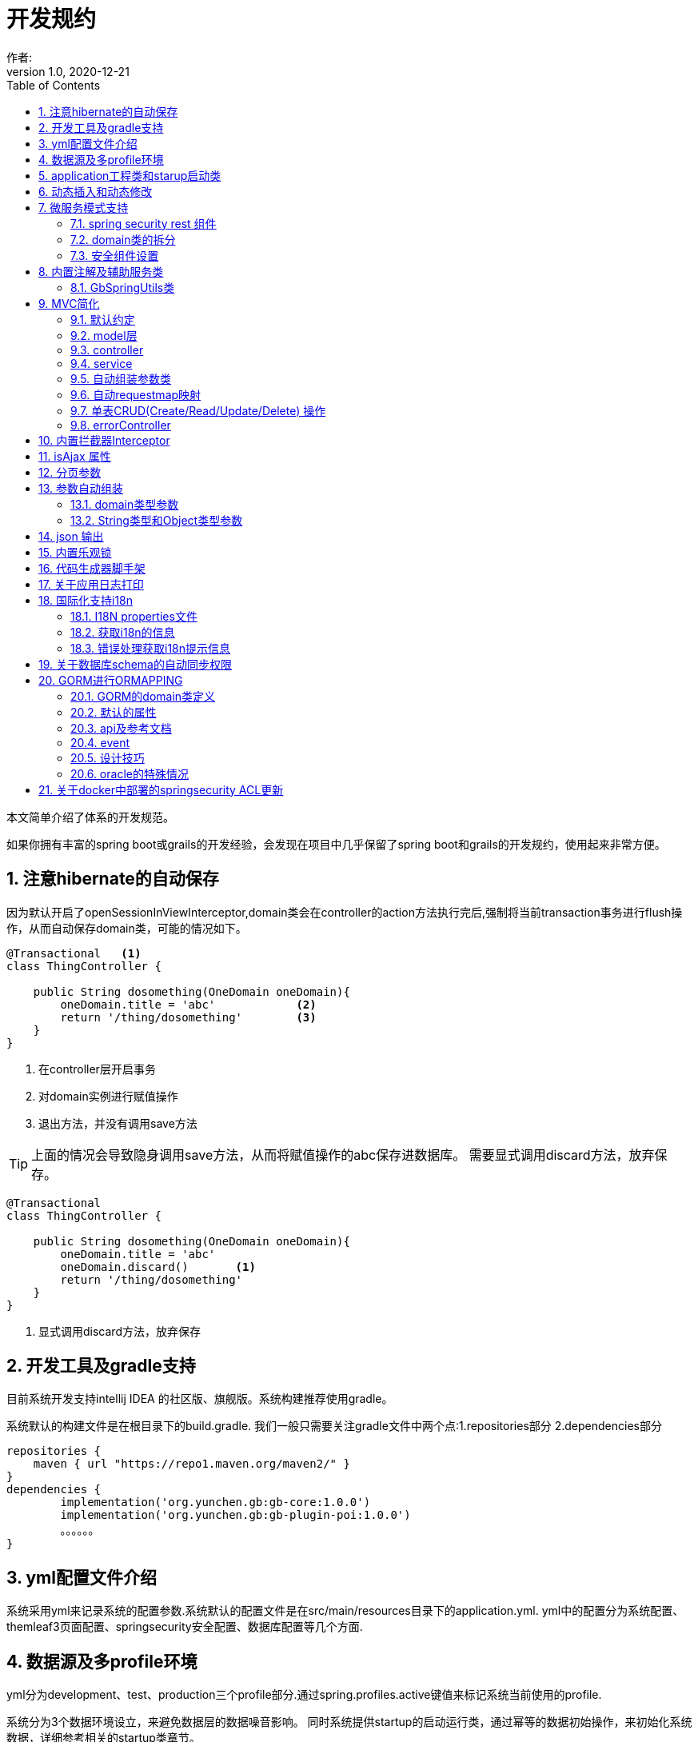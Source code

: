 = 开发规约
作者:
:v1.0, 2020-12-21
:imagesdir: ./images
:source-highlighter: coderay
:last-update-label!:
:toc2:
:sectnums:

本文简单介绍了体系的开发规范。

如果你拥有丰富的spring boot或grails的开发经验，会发现在项目中几乎保留了spring boot和grails的开发规约，使用起来非常方便。

== 注意hibernate的自动保存

因为默认开启了openSessionInViewInterceptor,domain类会在controller的action方法执行完后,强制将当前transaction事务进行flush操作，从而自动保存domain类，可能的情况如下。

----
@Transactional   <1>
class ThingController {

    public String dosomething(OneDomain oneDomain){
        oneDomain.title = 'abc'            <2>
        return '/thing/dosomething'        <3>
    }
}
----

<1> 在controller层开启事务
<2> 对domain实例进行赋值操作
<3> 退出方法，并没有调用save方法

TIP: 上面的情况会导致隐身调用save方法，从而将赋值操作的abc保存进数据库。
需要显式调用discard方法，放弃保存。

----
@Transactional
class ThingController {

    public String dosomething(OneDomain oneDomain){
        oneDomain.title = 'abc'
        oneDomain.discard()       <1>
        return '/thing/dosomething'
    }
}
----

<1> 显式调用discard方法，放弃保存


== 开发工具及gradle支持

目前系统开发支持intellij IDEA 的社区版、旗舰版。系统构建推荐使用gradle。

系统默认的构建文件是在根目录下的build.gradle.
我们一般只需要关注gradle文件中两个点:1.repositories部分 2.dependencies部分
[source,groovy]
----
repositories {
    maven { url "https://repo1.maven.org/maven2/" }
}
dependencies {
	implementation('org.yunchen.gb:gb-core:1.0.0')
	implementation('org.yunchen.gb:gb-plugin-poi:1.0.0')
	。。。。。。
}
----

== yml配置文件介绍

系统采用yml来记录系统的配置参数.系统默认的配置文件是在src/main/resources目录下的application.yml.
yml中的配置分为系统配置、themleaf3页面配置、springsecurity安全配置、数据库配置等几个方面.

== 数据源及多profile环境

yml分为development、test、production三个profile部分.通过spring.profiles.active键值来标记系统当前使用的profile.

系统分为3个数据环境设立，来避免数据层的数据噪音影响。
同时系统提供startup的启动运行类，通过幂等的数据初始操作，来初始化系统数据，详细参考相关的startup类章节。

配置文件中需要设置hibernate的配置内容，以确定数据库结构的自动生成逻辑.GORM组件会根据以上配置来同步数据库的数据结构。

==  application工程类和starup启动类

系统的application工程类，在生成工程的src/main/groovy/${package}/Application.groovy,是标准的spring boot 应用类，约定增加@ComponentScan(basePackages=["org.yunchen.gb"])注解

[source,groovy]
----
@ComponentScan(basePackages=["org.yunchen.gb"])
@SpringBootApplication
class DemoApplication extends SpringBootServletInitializer {
。。。。。。
}
----

系统的startup启动运行类，在生成工程的src/main/groovy/${package}/init/Startup.groovy中。系统启动是会运行其中的init方法，系统关闭时会调用destroy方法。

支持多个使用GbBootstrap注解的启动类、多个init方法间互不影响.
执行顺序按照类的Order注解顺序,按照从小到大的顺序执行.

== 动态插入和动态修改

尽管GORM默认使用version字段提供乐观锁防止脏读脏写,但为应付高并发修改或提供性能，同样需要只更新部分字段的动态更新功能 。

GORM并不支持Hibernate的DynamicUpdate 注解，而是在mapping闭包中有同样功能的dynamicUpdate、dynamicInsert方法。

[source,groovy]
----
	static mapping = {
		dynamicUpdate true
        //dynamicInsert true
	}
----

在domain类中添加后，可以看到save方法的输出的sql日志只会影响到修改的字段。（注意BaseUser类不可使用dynamicUpdate）

TIP: 如个人账号信息中的当前余额字段的变更,要么使用dynamicUpdate谨慎变更，要么使用消息队列单线程线性修改，要么依托数据库保障高并发下面的顺序修改。


== 微服务模式支持

为了从单体模式向微服务模式转换，需要从如下几个方面进行注意

=== spring security rest 组件

增加对rest 组件的引用，使用jwt来完成系统的无状态化管理


=== domain类的拆分

例如在单体应用中有两个domain类，person和order，表示用户和订单类

----
@Entity
class Person{
    String id
    String name
    String idcardNo
    。。。。
}

@Entity
class Order{
    long id
    timestamp orderCreated
    Person person        <1>
    。。。。
    static mapping = {
        table "goods_order"
    }
}
----

如下拆分为用户和订单两个微服务

----
//用户工程
@Entity
class Person{
    String id
    String name
    String idcardNo
    。。。。
}

//订单工程
@Entity
class Order{
    long id
    timestamp orderCreated
    String person_id          <2>
    String personEmbedInfo    <3>
    。。。。
    static mapping = {
        table "goods_order"
    }
}
----
<1>  单体应用保留数据库外键和约束
<2>  微服务拆分后，保留字段存储用户的uuid
<3>  避免跨微服务的查询过多，存储用户信息的json数据

=== 安全组件设置

可以修改安全组件的yml配置，不再从数据库中获取安全配置，用户角色信息；改为从yml配置中获取以上信息。

[source,yml]
----
#spring security
security.basic.enabled: false
gb:
    springsecurity:
      csrf: disable
      cors: disable
      frameOptions: disabled   #disabled,deny,sameOrigin
      csrf: disable
      cors: enable
      corsConfig:
        allowCredentials: true # true or false
        allowedOrigins:  '*'  # * or http://localhost:8080
        allowedHeaders:  '*'  #
        allowedMethods:  '*' # GET,POST or *
        corsPath: /**
      headers:
        - {Access-Control-Expose-Headers: WWW-Authenticate,Authorization,Set-Cookie,X-Frame-Options}
        - {Access-Control-Max-Age: 3600}
      ajaxHeader: X-Requested-With
      password:
        encodeHashAsBase64: false
        algorithm: bcrypt # bcrypt,pbkdf2,SHA-512,SHA-384,SHA-256,SHA-224,SHA-1,MD5,MD2
      securityConfigType :  Requestmap
      requestMapWithoutDB: false                                 <1>
      interceptUrlMaps:
          -  {url: /webjars/**,configAttribute: permitAll }
          -  {url: /static/**,configAttribute: permitAll }
          -  {url: /js/**,configAttribute: permitAll }
          -  {url: /images/**,configAttribute: permitAll }
          -  {url: /css/**,configAttribute: permitAll }
          -  {url: /favicon.ico,configAttribute: permitAll }
          -  {url: /error/**,configAttribute: permitAll }
          -  {url: /login/**,configAttribute: permitAll }
          -  {url: /logout/**,configAttribute: permitAll }
          -  {url: /register/**,configAttribute: permitAll }
          -  {url: /jcaptcha/**,configAttribute: permitAll }
          -  {url: /dbconsole/**,configAttribute: hasAnyRole('ROLE_ADMIN'),httpMethod: POST}
          -  {url: /**,configAttribute: isFullyAuthenticated() }
      authorityWithoutDB: false                                     <2>
      authorityMaps:
          -  {id: 1,username: manager,password: manager,enabled: true,authorities: [ ROLE_ADMIN , ROLE_USER ]}
          -  {id: 2,username: user,password: user,enabled: true,authorities: [ ROLE_USER ]}
。。。。。。。。
----

<1> 此处改为true后,系统改为读取yml中的interceptUrlMaps替代Requestmap表
<2> 此处改为true后,系统改为读取yml中的authorityMaps替代BaseUser和BaseRole表

== 内置注解及辅助服务类

[format="csv", options="header"]
|===
类型,名称,描述
注解,@Title,用于描述类或字段
注解,@NoNeedRestTransBean,标记不用MVC组装的参数类（不支持domain类）
注解,@GbVersionJsonIgnoreFix,用于修复GORM在转json时无法输出version字段的bug
注解,@GbRestController,标记restful的controller类(自动扫描public方法)
注解,@GbController,标记controller类(自动扫描public方法)
注解,@GbInterceptor,标记Interceptor类(系统会自动注册)
注解,@GbDomainSimpleJsonFormat,用户domain类固定字段的json输出(常用于外键字段)
注解,@GbBootstrap,标记启动类(系统会根据Order注解的从小到大顺序执行启动类的init方法)
注解,@DomainAutoProperties,会为domain类注册一个setProperties(Map map)方法
辅助类,GbSpringUtils, 用于spring的相关操作
|===

=== GbSpringUtils类

GbSpringUtils类静态方法
[format="csv", options="header"]
|===
    action name,描述
    getApplicationContext() ,   获取 应用context
    getResource(String resource) , 获取资源
    getBean(String name)   ,         获取bean
    isDomain(String domainName) ,  是否domain类
    getDomain(String domainName) , 获取domain类
    getDomainConstraintsMap(Class domainClass) ,   获取domain的约束定义
    getConfiginfo(String key)  ,        获取application.yml的配置信息
    getI18nMessage(String code，List arguments，String defaultMessage，Locale locale)  , 获取i18n资源的信息
    getI18nMessage(String code，List arguments，String defaultMessage) , 获取i18n资源的信息
    getI18nMessage(String code，List arguments)  , 获取i18n资源的信息
    getI18nMessage(String code) , 获取i18n资源的信息
    publishEvent(Object event) , 发布事件
    publishEvent(AppEvent event) , 发布系统事件
    addApplicationListener(ApplicationListener<?> listener) , 添加事件监听（订阅事件）
|===

== MVC简化

=== 默认约定

默认gb对spirng mvc进行了简化，约定domain类对应同名的controller，同时页面渲染使用同名的目录。

controller中的public方法自动映射为访问路径/${controllerName}/${actionName}，默认区页面渲染引擎中定位 ${controllerName目录下的${action}文件。

默认的映射关系
[format="csv", options="header"]
|===
action name,view name,描述
index,index.html,列表首页
json,无,返回表格json数据
create,create.html,创建页面
save,无,保存处理返回json数据
edit,edit.html,修改页面
update,无,修改处理返回json数据
show,show.html,展示页面
detele,无,单条删除处理返回json数据
deteles,无,多条删除处理返回json数据
download,无,下载excel字节流
|===


=== model层

model层默认都放置在/src/main/groovy/${package name}/domain目录下

 系统使用GORM进行数据的对象关系映射ORMAPPING，因此默认会为每一个domain类提供id、version两个内置属性。
 id默认是long型的自增主键.可以通过mapping闭包设置为sequence或UUID
 内置乐观锁version，version字段是GORM内部维护的乐观锁，当数据发生修改时，version会自动增加1，系统使用它来判断是否发生了数据脏读，避免脏写。

=== controller

controller层默认都放置在/src/main/groovy/${package name}/controller目录下。

系统提供GbController和GbRestController两个注解

=== service

service层默认都放置在/src/main/groovy/${package name}/service目录下。

=== 自动组装参数类

系统扩展spring MVC的参数组装功能，提供基于domain类的自动组装,遵循如下原则：

    提交表单参数中若没有id参数，则系统自动创建全新的domain对象，并将其余参数自动赋值。
    如果提交表单参数中包含id参数，则系统会调用domain类的get(id)方法，获取domain类的数据库实例，并将其余参数自动赋值。
    赋值过程中自动忽略version、clob、blob、byte[]类型的字段赋值。如是Date或Time类型的字段，会调用domain类上字段的@DateTimeFormat注解，来实现自动日期赋值。
    如果提交表单参数中包含外键的参数，使用 referenceDomain.id的模式，如“baseUser.id”，赋值时，系统会自动调用findById(id)方法获取外键对象实例，赋值为domain对象。

    详细参见工程中用户、角色、登录记录等默认实现

如果是前后端分离项目，或是restful的json请求：

无论angular,react,VUE ,访问服务端时都需要在header中增加如下配置
[format="csv", options="header"]
|===
key,描述,value
X-Requested-With,标注访问模式,XMLHttpRequest
Content-Type,类型,application/json
Authorization,访问需要验证的地址时填写的认证信息:,Bearer ${access_token}
|===

TIP: 如果Content-Type=application/json的请求,框架会将发送的json组装成Map放到request的属性中
Map requestJsonMap=(Map) request.getAttribute(GbSpringUtils.GB_REQUEST_JSON_MAP)

=== 自动requestmap映射

系统提供GbController和GbRestController两个注解

提供@GbController注解为controller类的自动RequestMapping映射，从而使的系统开发人员不必再手工设置RequestMapping和指定view视图的名称。

    自动扫描public方法，生成RequestMapping。返回值为void 的方法会自动映射到页面，返回值为String的方法依据返回字符串映射页面,如"redirect:/login/auth"
    使用@ResponseBody注解返回json格式数据

    可与spring的@Controller和@RequestMapping注解混合使用

=== 单表CRUD(Create/Read/Update/Delete) 操作

默认的CRUD结构

[format="csv", options="header"]
|===
action name,view name,描述
index,index.html,列表首页
json,无,返回表格json数据
create,create.html,创建页面
save,无,保存处理返回json数据
edit,edit.html,修改页面
update,无,修改处理返回json数据
show,show.html,展示页面
detele,无,单条删除处理返回json数据
deteles,无,多条删除处理返回json数据
download,无,下载excel字节流
|===

=== errorController

默认错误处理为ErrorController和error目录下的404和500两个页面

application.yml配置：

    server.error.include-stacktrace: NEVER # NEVER , ALWAYS,ON_TRACE_PARAM
    server.error.pageforstatus: false   #false时，只有404和500两个页面，设置为true，怎每个Httpstatus 都也对于一个页面（403会被springsecurity处理至/login/denied）

== 内置拦截器Interceptor

在conf目录下可以创建Interceptor拦截器。拦截器添加@Gbnterceptor指示系统启动时，注册此拦截器

[source,groovy]
----
    @Gbnterceptor(value = ['/**'],excludes = [])
    @Scope(ConfigurableBeanFactory.SCOPE_SINGLETON)
----

拦截器的三个方法preHandle、postHandle、afterCompletion会进行面向切面的编程处理。

== isAjax 属性
默认参数：系统会在request中提供key为isAjax的Attribute，值为boolean类型，用于controller中判断当前是否为ajax访问.

TIP: 需要客户端的当前访问携带 X-Requested-With = XMLHttpRequest

== 分页参数
分页处理：系统默认的分页支持类是PageParams,支持四个属性 max , offset, order ,sort


[format="csv", options="header"]
|===
属性,description,类型,默认值
max,每页的条数,int,10
limit,每页的条数（非必须项 和max参数二选一即可）,int,10
offset,当前数据的起始位置,int,0
sort,排序字段,String,id
order,排序顺序,String,desc
|===

== 参数自动组装

=== domain类型参数

系统扩展spring MVC的参数组装功能，提供基于domain类的自动组装,遵循如下原则：

    提交表单参数中若没有id参数，则系统自动创建全新的domain对象，并将其余参数自动赋值。
    如果提交表单参数中包含id参数，则系统会调用domain类的get(id)方法，获取domain类的数据库实例，并将其余参数自动赋值。
    赋值过程中自动忽略version、clob、blob、byte[]类型的字段赋值。如是Date或Time类型的字段，会调用domain类上字段的@DateTimeFormat注解，来实现自动日期赋值。
    如果提交表单参数中包含外键的参数，使用 referenceDomain.id的模式，如“baseUser.id”，赋值时，系统会自动调用findById(id)方法获取外键对象实例，赋值为domain对象。

TIP: 详细参见工程中用户、角色、登录记录等默认实现

=== String类型和Object类型参数

对String类型和Object类型参数默认进行赋值

==== 增加spring mvc的变量替换处理

在application.yml中增加配置

[source,groovy]
----
gb:
    mvc:
      translateStringArgument: true
      translateDomainArgument: true
----

在Interceptor拦截器上添加如下两个方法，spring mvc会自动调用以替换变量中的参数

[source,groovy]
----
    //在domain类的值赋值前进行处理，发生在controller类进行domain组装时
    public Object transferRequestParameterValueBeforeDomainResolver(ServletRequest request, String name, Object value){
        return value;
    }

    //发生在controller类进行String 参数组装时
    public String transferRequestStringParameterValueBeforeResolver(ServletRequest request, String name, Object value){
        return value;
    }
----


== json 输出

系统默认使用spring MVC内置的jacksonJSON进行json转换输出。

TIP: 参看link:./json.html[json操作]

== 内置乐观锁

    系统使用GORM进行数据的对象关系映射ORMAPPING，因此默认会为每一个domain类提供id、version两个内置属性。
    id默认是long型的自增主键.可以通过mapping闭包设置为sequence或UUID
    version字段是GORM内部维护的乐观锁，当数据发生修改时，version会自动增加1，系统使用它来判断是否发生了数据脏读，避免脏写。


== 代码生成器脚手架


系统的代码自动生成工具/webconsole/index,会按照模板文件的样式生成代码。模板文件的位置是/src/main/resources/templates/tools/scaffolding目录.

目录中groovypage后缀的文件是controller类和测试类的模板，模板参数分别是：

[format="csv", options="header"]
|===
name,description,value
`domainClass`, 相应的实体类,
`packageName`,包名,
`className`,首字母大写的类名称,
`propertyName`,首字母小写的类名称,
`idType`,实体类主键的类型字符, 值是"long"或"String"
`toolVersion`,生成工具的版本, gb-1.0.0
`constrainedProperties`,domain类的Constraints定义，类型是HashMap,
`classEnAnnotation`,domain类的Title注解中的en值，默认使用类名,
`classZhAnnotation`,domain类的Title注解中的zh值，默认使用类名,
`propertiesEnAnnotation`,domain类属性的Title注解中的en值组成的HashMap,
`propertiesZhAnnotation`,domain类属性的Title注解中的zh值组成的HashMap,
|===

html后缀的文件是themleaf3的模板文件。模板参数与上相同。

TIP:目前的Controller.groovypage模板目标是尽量简化,所有操作逻辑都集中在一个类中. 实际生产项目中,建议增加Service.groovypage模板,再统一生成代码.

目前支持的代码逻辑：

[format="csv", options="header"]
|===
name,description
`Controller.groovypage`, controller类模板
`Service.groovypage`,service类模板
`Tests.groovypage`,测试类模板
`Spec.groovypage`, spock测试类模板
`*.groovypage`, 其他的groovy类模板(可根据情况自己扩展-如job类等)
`*.html`,themleaf3页面模板
`*.vue`,vue页面模板
|===

== 关于应用日志打印

因为groovy默认加载java.lang等基础包 ，可以直接使用println 方法打印信息.


gb的脚手架controller模板改为推荐使用groovy.util.logging.Slf4j进行日志输出.
[source,groovy]
----
@Slf4j  //使用注解标记 类中会自动添加log变量

//使用
log.error(e.message);
----

== 国际化支持i18n

=== I18N properties文件

系统默认支持i8n国际化，要求系统工程的文件编码都是UTF-8。资源文件默认在src/main/resources/i18n/目录下,
名称为messages_${lang}.properties ，如messages_zh_CN.properties

[format="csv", options="header"]
|===
name,description,对应浏览器的语言或请求参数lang
messages.properties,默认语言,
messages_en.properties,英文, en
messages_zh_CN.properties,中文, zh_CN
|===

domain类在资源文件中的规则如下,d代码生成工具会读取domain的title注解来自动生成资源文件的描述。

[format="csv", options="header"]
|===
name,description
${domain name}.label,实体名称
${domain name}.${field name}.label,字段名称
|===

相关配置在applicaton.yml中:

[source,yml]
----
spring.messages.basename: i18n/messages  //具体资源文件的目录位置
spring.messages.cache-seconds: 3600      //资源文件自动加载期间缓存的毫秒数
----

=== 获取i18n的信息

系统会根据访问浏览器默认的语言来判断使用的具体资源文件：

controller或service中获取：
//使用工具类的静态方法
GbSpringUtils.getI18nMessage("companyBusiness.label");

=== 错误处理获取i18n提示信息

GORM实例的save方法 返回boolean值，为false时,obj.errors.allErrors 是错误的集合(obj指GORM实例对象)，
每个错误是是org.springframework.validation.FieldError 类型的实例，
默认四个参数 error.code,error.arguments,error.defaultMessage,locale,
其中的locale是读取浏览器的内容-》语言设置

register注册页面和controller类进行了自定义的示例

== 关于数据库schema的自动同步权限

需要具有相关schema的表、索引、约束等对象的创建权限

若数据库为oracle，需要数据库中有名为hibernate_sequence的sequence对象

== GORM进行ORMAPPING

=== GORM的domain类定义

    基本定义语法
    Entity定义
    属性
    约束 （20多个内置约束）
    映射  （20多中映射规则）
    编译期会自动扩展64个方法

=== 默认的属性

    Id
    Version  处理脏读脏写 (底层维护)

    //可选的timestamp
    dateCreated
    lastUpdated

=== api及参考文档

相关的参照文档：link:../dataOperator.html[GORM数据操作文档]

=== event

可定制的注入事件
onLoad 对象从数据库中加载时触发
beforeInsert  数据插入前触发 （返回false，终止数据插入）
beforeUpdate  数据修改前触发 （返回false，终止数据修改）
beforeDelete  数据删除前触发 （返回false，终止数据删除）
beforeValidate 数据约束校验前触发
afterload    对象加载后触发
afterInsert  数据插入后触发
afterUpdate  数据修改后触发
afterDelete  数据删除后触发

[source,groovy]
----
class Person {
	String name
	String password
	static constraints = {
		name(size: 5..45);
	}
	def  beforeValidate(List propertiesBeingValidated) {
		name = name?.trim()
	  }
        def beforeInsert() {
		encodePassword()
	 }
        def beforeUpdate() {
           if (isDirty('password')) {
                encodePassword()
           }
        }
        static mapping = {
           password (column: '`password`')
       }
}
----

=== 设计技巧

==== oneToOne 1对1

[source,groovy]
----
class Face {
    Nose nose
    static hasOne = [nose: Nose]
	static constraints = {
		nose(nullable:false,unique:true)
	}
}
----

[source,groovy]
----
class Nose {
    Face face
}
----

==== oneToMany 1对多

[source,groovy]
----
class Author {

    String name

    static hasMany = [books: Book]
}

class Book {
    static belongsTo = [author: Author]
    String title
}
----

==== manyToMany 多对多

多对多的设置时，要求两个类都设置静态的hasMany属性。并且从属方一定设置静态的belongsTo属性，指明隶属于主方的关系。

[source,groovy]
----
class Book {
    static belongsTo = Author
    static hasMany = [authors:Author]
    String title
}

class Author {
    static hasMany = [books:Book]
    String name
}
----

==== mappedBy

当一对多的映射有多个，并且关联的都是一个domain类时，要配置mappedBy。


[source,groovy]
----
class Airport {

    static mappedBy = [outgoingFlights: 'departureAirport',
                       incomingFlights: 'destinationAirport']

    static hasMany = [outgoingFlights: Route,
                      incomingFlights: Route]
}
----

[source,groovy]
----
class Route {
    Airport departureAirport
    Airport destinationAirport
}
----

TIP: 进一步学习Eager and Lazy Fetching 和级联操作配置，可参看link:https://gorm.grails.org/7.0.2/hibernate/manual/index.html[Groovy-ORM官方文档]


=== oracle的特殊情况

==== 使用sequnce替代其他数据库的自增主键

domain类的主键id默认是自增主键，可通过如下方式改为字符串的uuid

[source,groovy]
----
class Route {
    String id;
    .....
    ...
    static mapping = {
            id generator:'uuid'
    }

}
----

也可如下方式使用sequence

[source,groovy]
----
class Route {
    .....
    ...
    static mapping = {
        id (generator: 'org.hibernate.id.enhanced.SequenceStyleGenerator',params:[sequence_name:'Route_id_seq'])
    }

}
----

====  文件byte[]的存储

关于文件的存储有几种普遍作法

===== 存储在文件系统中，数据库中存储文件路径

存在操作系统文件目录的管理限制，并且需要专门的数据备份策略。

===== 存储在数据库的二进制字段中

如mysql、sqlserver、oracle等数据库可直接使用byte[]字段存储

[source,groovy]
----
class Attachment {
    @Title(zh_CN = '文件名')
    String name
    @Title(zh_CN = '数据')
    byte[] data
    @Title(zh_CN = '创建日期')
    Date dateCreated
    @Title(zh_CN = '修改日期')
    Date lastUpdated
    static constraints = {
        fileName(size:0..500,blank: true,nullable:true)
        data(nullable:true,size:(0..1024*1024*40));
    }

    String toString(){
        return fileName
    }
    static mapping = {

    }
}
----

在Controller中赋值操作如下：

[source,groovy]
----
public String upload(org.springframework.web.multipart.MultipartHttpServletRequest request,Model model){
        MultipartFile file = request.getFile('attachmentFile');
        if(file ||!file?.empty) {
            Attachment attachment=new Attachment();
            attachment.name=file.originalFilename;
            attachment.data=file.getBytes();
            attachment.save(flush:true);
        }
    }
----

因为oracle中存在单表只允许一个long型字段的限制（ORA-01754 表只能包含一个LONG类型的列），因此当遇到多个byte[]类型字段时，以上方法将不适用，要采用BLOB类型处理。

[source,groovy]
----
import java.sql.Blob;
class Attachment {
    @Title(zh_CN = '文件名')
    String name
    @Title(zh_CN = '数据')
    Blob data
    @Title(zh_CN = '创建日期')
    Date dateCreated
    @Title(zh_CN = '修改日期')
    Date lastUpdated
    static constraints = {
        fileName(size:0..500,blank: true,nullable:true)
        data(nullable:true,size:(0..1024*1024*40));
    }

    String toString(){
        return fileName
    }
    static mapping = {
        data type:'blob'
    }
}
----

在Controller中赋值操作如下：

[source,groovy]
----
public String upload(org.springframework.web.multipart.MultipartHttpServletRequest request,Model model){
        MultipartFile file = request.getFile('attachmentFile');
        if(file ||!file?.empty) {
            Attachment attachment=new Attachment();
            attachment.name=file.originalFilename;
            attachment.data=new javax.sql.rowset.serial.SerialBlob(file.getBytes());
            attachment.save(flush:true);
        }
    }
----

获取字节数据时的代码如下：

[source,groovy]
----
   Attachment attachment= Attachment.get(1L);
   Byte[] data=attachment?.data?.binaryStream?.bytes;
----

===== 存储进mongdb的gridfs中

适合海量二进制小文件的存储

===== 存储进分布式文件系统，使用minIO块存储

==== 关于动态修改dynamicUpdate的使用

尽管GORM默认使用version字段提供乐观锁防止脏读脏写,但为应付高并发修改或提供性能，同样需要只更新部分字段的动态更新功能。

GORM并不支持Hibernate的DynamicUpdate 注解，而是在mapping闭包中有同样功能的dynamicUpdate方法。

[source,groovy]
----
	static mapping = {
		dynamicUpdate true
	}
----

在domain类中添加后，可以看到save方法的输出的sql日志只会影响到修改的字段。（注意BaseUser类不可使用dynamicUpdate）

== 关于docker中部署的springsecurity ACL更新

因为项目会默认加载springsecurity和 jwt rest，并在内存缓存requestmap数据进行安全防护，在requestmap表变更时，自动刷新内存的缓存。
这样的方式，在单体项目中没有问题，可是如果集群部署或docker容器自动伸缩性部署，就面临无法及时更新的问题。
解决方案如下：
----
1. 项目中集成 redis 或 AMQP
2. 在RequestmapController中添加主题订阅代码，更新内存
3. 在RequestmapController中save和update代码中的发布主题内容
----
这样在多个容器部署时，能自动同步更新操作，并刷新内存，同步requestmap的防护内容。